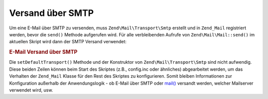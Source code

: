 .. EN-Revision: none
.. _zend.mail.sending:

Versand über SMTP
=================

Um eine E-Mail über SMTP zu versenden, muss ``Zend\Mail\Transport\Smtp`` erstellt und in ``Zend_Mail`` registriert
werden, bevor die ``send()`` Methode aufgerufen wird. Für alle verbleibenden Aufrufe von ``Zend\Mail\Mail::send()`` im
aktuellen Skript wird dann der SMTP Versand verwendet:

.. _zend.mail.sending.example-1:

.. rubric:: E-Mail Versand über SMTP

.. code-block:: php
   :linenos:

   $tr = new Zend\Mail\Transport\Smtp('mail.example.com');
   Zend\Mail\Mail::setDefaultTransport($tr);

Die ``setDefaultTransport()`` Methode und der Konstruktor von ``Zend\Mail\Transport\Smtp`` sind nicht aufwendig.
Diese beiden Zeilen können beim Start des Skriptes (z.B., config.inc oder ähnliches) abgearbeitet werden, um das
Verhalten der ``Zend_Mail`` Klasse für den Rest des Skriptes zu konfigurieren. Somit bleiben Informationen zur
Konfiguration außerhalb der Anwendungslogik - ob E-Mail über SMTP oder `mail()`_ versandt werden, welcher
Mailserver verwendet wird, usw.



.. _`mail()`: http://php.net/mail
